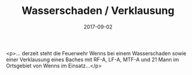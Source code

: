 #+TITLE: Wasserschaden / Verklausung
#+DATE: 2017-09-02
#+FACEBOOK_URL: https://facebook.com/ffwenns/posts/1683662705042181

<p>... derzeit steht die Feuerwehr Wenns bei einem Wasserschaden sowie einer Verklausung eines Baches mit RF-A, LF-A, MTF-A und 21 Mann im Ortsgebiet von Wenns im Einsatz...</p>
